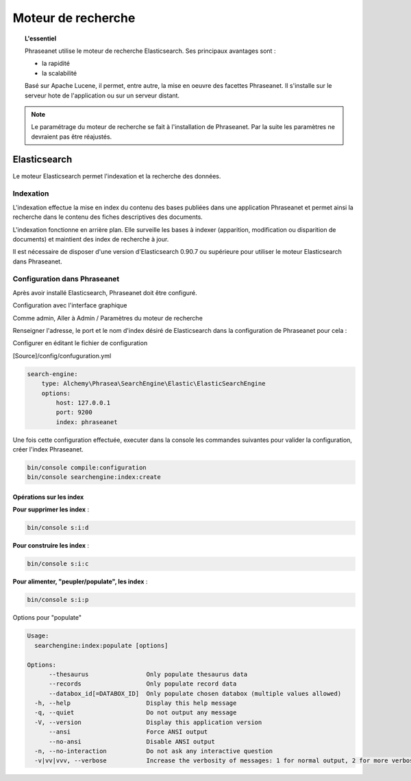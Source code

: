 Moteur de recherche
===================

.. topic:: L'essentiel

    Phraseanet utilise le moteur de recherche Elasticsearch.
    Ses principaux avantages sont :

    * la rapidité
    * la scalabilité

    Basé sur Apache Lucene, il permet, entre autre, la mise en oeuvre des
    facettes Phraseanet.
    Il s'installe sur le serveur hote de l'application ou sur un serveur
    distant.

.. note::

    Le paramétrage du moteur de recherche se fait à l'installation de
    Phraseanet. Par la suite les paramètres ne devraient pas être réajustés.

.. _Elasticsearch:

Elasticsearch
-------------

Le moteur Elasticsearch permet l'indexation et la recherche des données.

Indexation
**********

L'indexation effectue la mise en index du contenu des bases publiées dans une
application Phraseanet et permet ainsi la recherche dans le contenu des fiches
descriptives des documents.

L'indexation fonctionne en arrière plan. Elle surveille les bases à indexer
(apparition, modification ou disparition de documents) et maintient
des index de recherche à jour.

Il est nécessaire de disposer d'une version d'Elasticsearch 0.90.7 ou supérieure
pour utiliser le moteur Elasticsearch dans Phraseanet.

Configuration dans Phraseanet
*****************************

Après avoir installé Elasticsearch, Phraseanet doit être configuré.

Configuration avec l'interface graphique

Comme admin, Aller à Admin / Paramètres du moteur de recherche

Renseigner l'adresse, le port et le nom d'index désiré de
Elasticsearch dans la configuration de Phraseanet pour cela :

Configurer en éditant le fichier de configuration

[Source]/config/confuguration.yml

.. code-block:: none

    search-engine:
        type: Alchemy\Phrasea\SearchEngine\Elastic\ElasticSearchEngine
        options:
            host: 127.0.0.1
            port: 9200
            index: phraseanet

Une fois cette configuration effectuée, executer dans la console les commandes
suivantes pour valider la configuration, créer l'index Phraseanet.

.. code-block:: none

    bin/console compile:configuration
    bin/console searchengine:index:create


.. _Operations-sur-les-index:

Opérations sur les index
^^^^^^^^^^^^^^^^^^^^^^^^

**Pour supprimer les index** :

.. code-block:: none

    bin/console s:i:d


**Pour construire les index** :

.. code-block:: none

    bin/console s:i:c


**Pour alimenter, "peupler/populate", les index** :

.. code-block:: none

    bin/console s:i:p

Options pour "populate"

.. code-block:: none

    Usage:
      searchengine:index:populate [options]

    Options:
          --thesaurus                Only populate thesaurus data
          --records                  Only populate record data
          --databox_id[=DATABOX_ID]  Only populate chosen databox (multiple values allowed)
      -h, --help                     Display this help message
      -q, --quiet                    Do not output any message
      -V, --version                  Display this application version
          --ansi                     Force ANSI output
          --no-ansi                  Disable ANSI output
      -n, --no-interaction           Do not ask any interactive question
      -v|vv|vvv, --verbose           Increase the verbosity of messages: 1 for normal output, 2 for more verbose output and 3 for debug


